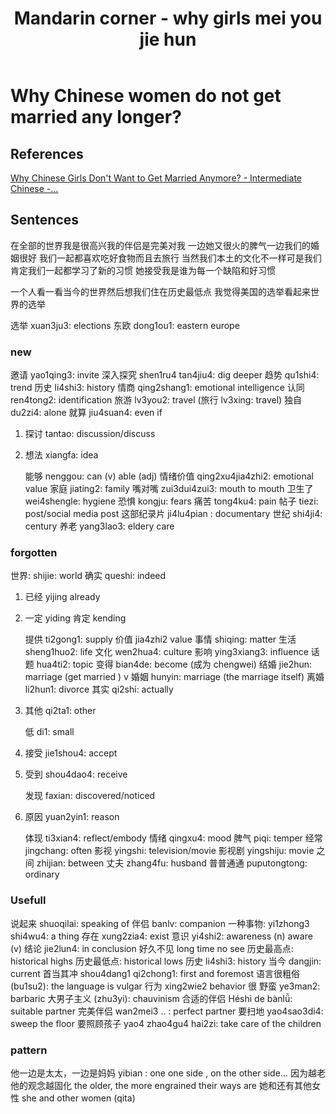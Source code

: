 :PROPERTIES:
:ID:       6fe431c9-25ba-458b-ae7d-41cac9852bdf
:END:
#+title: Mandarin corner - why girls mei you jie hun

* Why Chinese women do not get married any longer?

** References
[[https://www.youtube.com/watch?v=onnks2FRdYs][Why Chinese Girls Don't Want to Get Married Anymore? - Intermediate Chinese -...]]

** Sentences
在全部的世界我是很高兴我的伴侣是完美对我
一边她又很火的脾气一边我们的婚姻很好
我们一起都喜欢吃好食物而且去旅行
当然我们本土的文化不一样可是我们肯定我们一起都学习了新的习惯
她接受我是谁为每一个缺陷和好习惯

一个人看一看当今的世界然后想我们住在历史最低点
我觉得美国的选举看起来世界的选举

选举 xuan3ju3: elections
东欧 dong1ou1: eastern europe
*** new
邀请 yao1qing3: invite
深入探究 shen1ru4 tan4jiu4: dig deeper
趋势 qu1shi4: trend
历史 li4shi3: history
情商 qing2shang1: emotional intelligence
认同 ren4tong2: identification
旅游 lv3you2: travel (旅行 lv3xing: travel)
独自 du2zi4: alone
就算 jiu4suan4: even if
**** 探讨 tantao: discussion/discuss
**** 想法 xiangfa: idea
能够 nenggou: can (v) able (adj)
情绪价值 qing2xu4jia4zhi2: emotional value
家庭 jiating2: family
嘴对嘴 zui3dui4zui3: mouth to mouth
卫生了 wei4shengle: hygiene
恐惧 kongju: fears
痛苦 tong4ku4: pain
帖子 tiezi: post/social media post
这部纪录片 ji4lu4pian : documentary
世纪 shi4ji4: century
养老 yang3lao3: eldery care

*** forgotten
世界: shijie: world
确实 queshi: indeed
**** 已经 yijing already
**** 一定 yiding 肯定 kending
提供 ti2gong1: supply
价值 jia4zhi2 value
事情 shiqing: matter
生活 sheng1huo2: life
文化 wen2hua4: culture
影响 ying3xiang3: influence
话题 hua4ti2: topic
变得 bian4de: become (成为 chengwei)
结婚 jie2hun: marriage (get married ) v
婚姻 hunyin: marriage (the marriage itself)
离婚 li2hun1: divorce
其实 qi2shi: actually
**** 其他 qi2ta1: other
低 di1: small
**** 接受 jie1shou4: accept
**** 受到 shou4dao4: receive
发现 faxian: discovered/noticed
**** 原因 yuan2yin1: reason
体现 ti3xian4: reflect/embody
情绪 qingxu4: mood
脾气 piqi: temper
经常 jingchang: often
影视 yingshi: television/movie
影视剧 yingshiju: movie
之间 zhijian: between
丈夫 zhang4fu: husband
普普通通 puputongtong: ordinary

*** Usefull
说起来 shuoqilai: speaking of
伴侣 banlv: companion
一种事物: yi1zhong3 shi4wu4: a thing
存在 xung2zia4: exist
意识 yi4shi2:  awareness (n) aware (v)
结论 jie2lun4: in conclusion
好久不见 long time no see
历史最高点: historical highs
历史最低点: historical lows
历史 li4shi3: history
当今 dangjin: current
首当其冲 shou4dang1 qi2chong1: first and foremost
语言很粗俗(bu1su2): the language is vulgar
行为 xing2wie2 behavior 很 野蛮 ye3man2: barbaric
大男子主义 (zhu3yi): chauvinism
合适的伴侣 Héshì de bànlǚ: suitable partner
完美伴侣 wan2mei3 .. : perfect partner
要扫地 yao4sao3di4: sweep the floor
要照顾孩子 yao4 zhao4gu4 hai2zi: take care of the children

*** pattern
他一边是太太，一边是妈妈
yibian : one one side , on the other side...
因为越老他的观念越固化 the older, the more engrained their ways are
她和还有其他女性 she and other women (qita)
